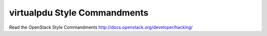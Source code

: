 virtualpdu Style Commandments
===============================================

Read the OpenStack Style Commandments http://docs.openstack.org/developer/hacking/
